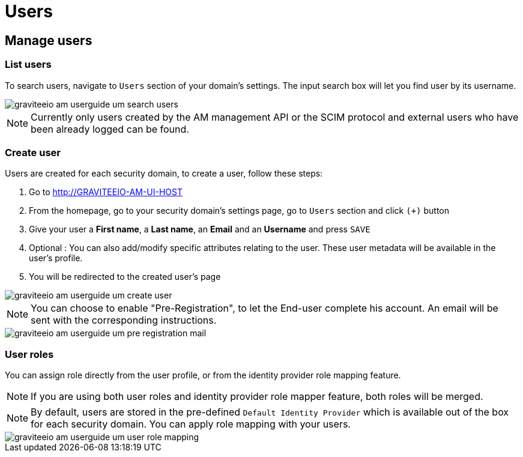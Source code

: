 = Users
:page-sidebar: am_3_x_sidebar


== Manage users

=== List users

To search users, navigate to `Users` section of your domain's settings. The input search box will let you find user by its username.

image::am/current/graviteeio-am-userguide-um-search-users.png[]

NOTE: Currently only users created by the AM management API or the SCIM protocol and external users who have been already logged can be found.

=== Create user

Users are created for each security domain, to create a user, follow these steps:

. Go to http://GRAVITEEIO-AM-UI-HOST
. From the homepage, go to your security domain's settings page, go to `Users` section and click `(+)` button
. Give your user a *First name*, a *Last name*, an *Email* and an *Username* and press `SAVE`
. Optional : You can also add/modify specific attributes relating to the user. These user metadata will be available in the user's profile.
. You will be redirected to the created user's page

image::am/current/graviteeio-am-userguide-um-create-user.png[]

NOTE: You can choose to enable "Pre-Registration", to let the End-user complete his account.
An email will be sent with the corresponding instructions.

image::am/current/graviteeio-am-userguide-um-pre-registration-mail.png[]

=== User roles

You can assign role directly from the user profile, or from the identity provider role mapping feature.

NOTE: If you are using both user roles and identity provider role mapper feature, both roles will be merged.

NOTE: By default, users are stored in the pre-defined `Default Identity Provider` which is available out of the box for each security domain.
You can apply role mapping with your users.

image::am/current/graviteeio-am-userguide-um-user-role-mapping.png[]
